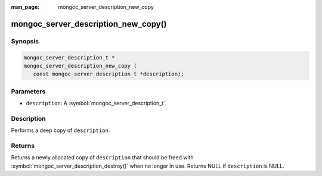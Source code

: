 :man_page: mongoc_server_description_new_copy

mongoc_server_description_new_copy()
====================================

Synopsis
--------

.. code-block:: c

  mongoc_server_description_t *
  mongoc_server_description_new_copy (
     const mongoc_server_description_t *description);

Parameters
----------

* ``description``: A :symbol:`mongoc_server_description_t`.

Description
-----------

Performs a deep copy of ``description``.

Returns
-------

Returns a newly allocated copy of ``description`` that should be freed with :symbol:`mongoc_server_description_destroy()` when no longer in use. Returns NULL if ``description`` is NULL.
